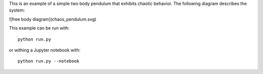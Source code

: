 This is an example of a simple two body pendulum that exhibits chaotic
behavior. The following diagram describes the system:

![free body diagram](chaos_pendulum.svg)

This example can be run with::

   python run.py

or withing a Jupyter notebook with::

   python run.py --notebook
